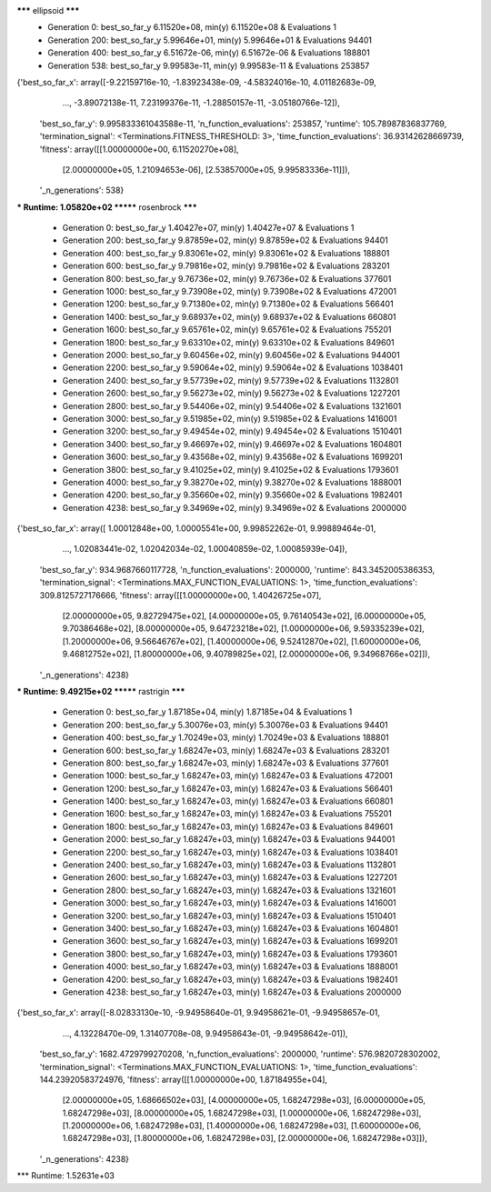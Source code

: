 ******* ellipsoid *******
  * Generation 0: best_so_far_y 6.11520e+08, min(y) 6.11520e+08 & Evaluations 1
  * Generation 200: best_so_far_y 5.99646e+01, min(y) 5.99646e+01 & Evaluations 94401
  * Generation 400: best_so_far_y 6.51672e-06, min(y) 6.51672e-06 & Evaluations 188801
  * Generation 538: best_so_far_y 9.99583e-11, min(y) 9.99583e-11 & Evaluations 253857
{'best_so_far_x': array([-9.22159716e-10, -1.83923438e-09, -4.58324016e-10,  4.01182683e-09,
       ...,
       -3.89072138e-11,  7.23199376e-11, -1.28850157e-11, -3.05180766e-12]),
 'best_so_far_y': 9.995833361043588e-11,
 'n_function_evaluations': 253857,
 'runtime': 105.78987836837769,
 'termination_signal': <Terminations.FITNESS_THRESHOLD: 3>,
 'time_function_evaluations': 36.93142628669739,
 'fitness': array([[1.00000000e+00, 6.11520270e+08],
       [2.00000000e+05, 1.21094653e-06],
       [2.53857000e+05, 9.99583336e-11]]),
 '_n_generations': 538}
*** Runtime: 1.05820e+02
******* rosenbrock *******
  * Generation 0: best_so_far_y 1.40427e+07, min(y) 1.40427e+07 & Evaluations 1
  * Generation 200: best_so_far_y 9.87859e+02, min(y) 9.87859e+02 & Evaluations 94401
  * Generation 400: best_so_far_y 9.83061e+02, min(y) 9.83061e+02 & Evaluations 188801
  * Generation 600: best_so_far_y 9.79816e+02, min(y) 9.79816e+02 & Evaluations 283201
  * Generation 800: best_so_far_y 9.76736e+02, min(y) 9.76736e+02 & Evaluations 377601
  * Generation 1000: best_so_far_y 9.73908e+02, min(y) 9.73908e+02 & Evaluations 472001
  * Generation 1200: best_so_far_y 9.71380e+02, min(y) 9.71380e+02 & Evaluations 566401
  * Generation 1400: best_so_far_y 9.68937e+02, min(y) 9.68937e+02 & Evaluations 660801
  * Generation 1600: best_so_far_y 9.65761e+02, min(y) 9.65761e+02 & Evaluations 755201
  * Generation 1800: best_so_far_y 9.63310e+02, min(y) 9.63310e+02 & Evaluations 849601
  * Generation 2000: best_so_far_y 9.60456e+02, min(y) 9.60456e+02 & Evaluations 944001
  * Generation 2200: best_so_far_y 9.59064e+02, min(y) 9.59064e+02 & Evaluations 1038401
  * Generation 2400: best_so_far_y 9.57739e+02, min(y) 9.57739e+02 & Evaluations 1132801
  * Generation 2600: best_so_far_y 9.56273e+02, min(y) 9.56273e+02 & Evaluations 1227201
  * Generation 2800: best_so_far_y 9.54406e+02, min(y) 9.54406e+02 & Evaluations 1321601
  * Generation 3000: best_so_far_y 9.51985e+02, min(y) 9.51985e+02 & Evaluations 1416001
  * Generation 3200: best_so_far_y 9.49454e+02, min(y) 9.49454e+02 & Evaluations 1510401
  * Generation 3400: best_so_far_y 9.46697e+02, min(y) 9.46697e+02 & Evaluations 1604801
  * Generation 3600: best_so_far_y 9.43568e+02, min(y) 9.43568e+02 & Evaluations 1699201
  * Generation 3800: best_so_far_y 9.41025e+02, min(y) 9.41025e+02 & Evaluations 1793601
  * Generation 4000: best_so_far_y 9.38270e+02, min(y) 9.38270e+02 & Evaluations 1888001
  * Generation 4200: best_so_far_y 9.35660e+02, min(y) 9.35660e+02 & Evaluations 1982401
  * Generation 4238: best_so_far_y 9.34969e+02, min(y) 9.34969e+02 & Evaluations 2000000
{'best_so_far_x': array([ 1.00012848e+00,  1.00005541e+00,  9.99852262e-01,  9.99889464e-01,
        ...,
        1.02083441e-02,  1.02042034e-02,  1.00040859e-02,  1.00085939e-04]),
 'best_so_far_y': 934.9687660117728,
 'n_function_evaluations': 2000000,
 'runtime': 843.3452005386353,
 'termination_signal': <Terminations.MAX_FUNCTION_EVALUATIONS: 1>,
 'time_function_evaluations': 309.8125727176666,
 'fitness': array([[1.00000000e+00, 1.40426725e+07],
       [2.00000000e+05, 9.82729475e+02],
       [4.00000000e+05, 9.76140543e+02],
       [6.00000000e+05, 9.70386468e+02],
       [8.00000000e+05, 9.64723218e+02],
       [1.00000000e+06, 9.59335239e+02],
       [1.20000000e+06, 9.56646767e+02],
       [1.40000000e+06, 9.52412870e+02],
       [1.60000000e+06, 9.46812752e+02],
       [1.80000000e+06, 9.40789825e+02],
       [2.00000000e+06, 9.34968766e+02]]),
 '_n_generations': 4238}
*** Runtime: 9.49215e+02
******* rastrigin *******
  * Generation 0: best_so_far_y 1.87185e+04, min(y) 1.87185e+04 & Evaluations 1
  * Generation 200: best_so_far_y 5.30076e+03, min(y) 5.30076e+03 & Evaluations 94401
  * Generation 400: best_so_far_y 1.70249e+03, min(y) 1.70249e+03 & Evaluations 188801
  * Generation 600: best_so_far_y 1.68247e+03, min(y) 1.68247e+03 & Evaluations 283201
  * Generation 800: best_so_far_y 1.68247e+03, min(y) 1.68247e+03 & Evaluations 377601
  * Generation 1000: best_so_far_y 1.68247e+03, min(y) 1.68247e+03 & Evaluations 472001
  * Generation 1200: best_so_far_y 1.68247e+03, min(y) 1.68247e+03 & Evaluations 566401
  * Generation 1400: best_so_far_y 1.68247e+03, min(y) 1.68247e+03 & Evaluations 660801
  * Generation 1600: best_so_far_y 1.68247e+03, min(y) 1.68247e+03 & Evaluations 755201
  * Generation 1800: best_so_far_y 1.68247e+03, min(y) 1.68247e+03 & Evaluations 849601
  * Generation 2000: best_so_far_y 1.68247e+03, min(y) 1.68247e+03 & Evaluations 944001
  * Generation 2200: best_so_far_y 1.68247e+03, min(y) 1.68247e+03 & Evaluations 1038401
  * Generation 2400: best_so_far_y 1.68247e+03, min(y) 1.68247e+03 & Evaluations 1132801
  * Generation 2600: best_so_far_y 1.68247e+03, min(y) 1.68247e+03 & Evaluations 1227201
  * Generation 2800: best_so_far_y 1.68247e+03, min(y) 1.68247e+03 & Evaluations 1321601
  * Generation 3000: best_so_far_y 1.68247e+03, min(y) 1.68247e+03 & Evaluations 1416001
  * Generation 3200: best_so_far_y 1.68247e+03, min(y) 1.68247e+03 & Evaluations 1510401
  * Generation 3400: best_so_far_y 1.68247e+03, min(y) 1.68247e+03 & Evaluations 1604801
  * Generation 3600: best_so_far_y 1.68247e+03, min(y) 1.68247e+03 & Evaluations 1699201
  * Generation 3800: best_so_far_y 1.68247e+03, min(y) 1.68247e+03 & Evaluations 1793601
  * Generation 4000: best_so_far_y 1.68247e+03, min(y) 1.68247e+03 & Evaluations 1888001
  * Generation 4200: best_so_far_y 1.68247e+03, min(y) 1.68247e+03 & Evaluations 1982401
  * Generation 4238: best_so_far_y 1.68247e+03, min(y) 1.68247e+03 & Evaluations 2000000
{'best_so_far_x': array([-8.02833130e-10, -9.94958640e-01,  9.94958621e-01, -9.94958657e-01,
        ...,
        4.13228470e-09,  1.31407708e-08,  9.94958643e-01, -9.94958642e-01]),
 'best_so_far_y': 1682.4729799270208,
 'n_function_evaluations': 2000000,
 'runtime': 576.9820728302002,
 'termination_signal': <Terminations.MAX_FUNCTION_EVALUATIONS: 1>,
 'time_function_evaluations': 144.23920583724976,
 'fitness': array([[1.00000000e+00, 1.87184955e+04],
       [2.00000000e+05, 1.68666502e+03],
       [4.00000000e+05, 1.68247298e+03],
       [6.00000000e+05, 1.68247298e+03],
       [8.00000000e+05, 1.68247298e+03],
       [1.00000000e+06, 1.68247298e+03],
       [1.20000000e+06, 1.68247298e+03],
       [1.40000000e+06, 1.68247298e+03],
       [1.60000000e+06, 1.68247298e+03],
       [1.80000000e+06, 1.68247298e+03],
       [2.00000000e+06, 1.68247298e+03]]),
 '_n_generations': 4238}
*** Runtime: 1.52631e+03
